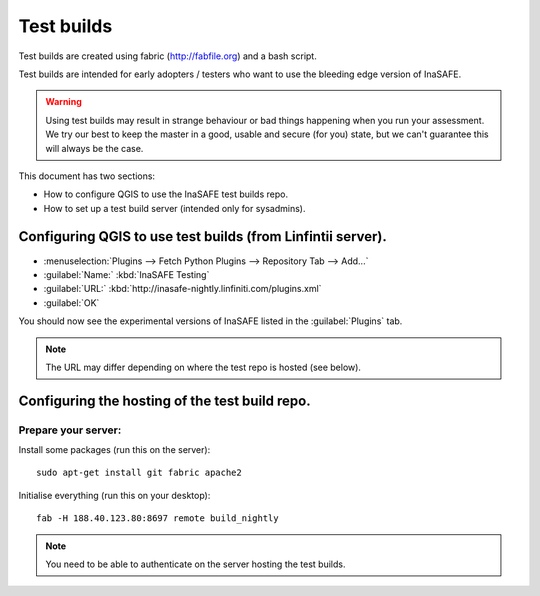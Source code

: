 ==============
Test builds
==============

Test builds are created using fabric (http://fabfile.org) and a bash script.

Test builds are intended for early adopters / testers who want to use the
bleeding edge version of InaSAFE.

.. warning:: Using test builds may result in strange behaviour or bad things
  happening when you run your assessment. We try our best to keep the master
  in a good, usable and secure (for you) state, but we can't guarantee this
  will always be the case.

This document has two sections:

* How to configure QGIS to use the InaSAFE test builds repo.
* How to set up a test build server (intended only for sysadmins).

Configuring QGIS to use test builds (from Linfintii server).
------------------------------------

* :menuselection:`Plugins --> Fetch Python Plugins --> Repository Tab --> Add...`
* :guilabel:`Name:` :kbd:`InaSAFE Testing`
* :guilabel:`URL:` :kbd:`http://inasafe-nightly.linfiniti.com/plugins.xml`
* :guilabel:`OK`

You should now see the experimental versions of InaSAFE listed in the
:guilabel:`Plugins` tab.

.. note:: The URL may differ depending on where the test repo is hosted (see
    below).


Configuring the hosting of the test build repo.
--------------------------------------------------

Prepare your server:
....................

Install some packages (run this on the server)::

    sudo apt-get install git fabric apache2

Initialise everything (run this on your desktop)::

    fab -H 188.40.123.80:8697 remote build_nightly

.. note:: You need to be able to authenticate on the server hosting the
    test builds.


